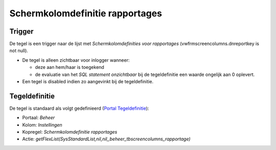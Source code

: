 Schermkolomdefinitie rapportages
================================

Trigger
-------

De tegel is een trigger naar de lijst met *Schermkolomdefinities voor
rapportages* (vwfrmscreencolumns.dnreportkey is not null).

-  De tegel is alleen zichtbaar voor inlogger wanneer:

   -  deze aan hem/haar is toegekend
   -  de evaluatie van het *SQL statement onzichtbaar* bij de
      tegeldefinitie een waarde ongelijk aan 0 oplevert.

-  Een tegel is disabled indien zo aangevinkt bij de tegeldefinitie.

Tegeldefinitie
--------------

De tegel is standaard als volgt gedefinieerd (`Portal
Tegeldefinitie </docs/instellen_inrichten/portaldefinitie/portal_tegel.md>`__):

-  Portaal: *Beheer*
-  Kolom: *Instellingen*
-  Kopregel: *Schermkolomdefinitie rapportages*
-  Actie:
   *getFlexList(SysStandardList,nil,nil,,beheer_tbscreencolumns_rapportage)*
